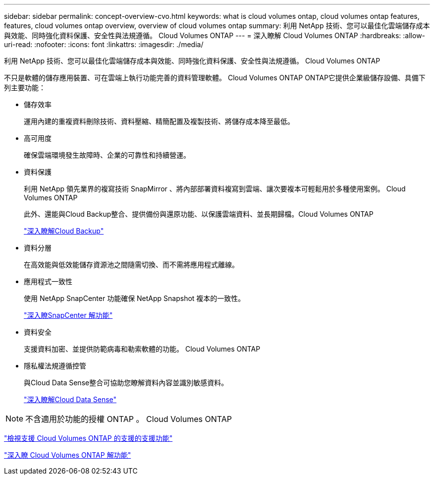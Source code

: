 ---
sidebar: sidebar 
permalink: concept-overview-cvo.html 
keywords: what is cloud volumes ontap, cloud volumes ontap features, features, cloud volumes ontap overview, overview of cloud volumes ontap 
summary: 利用 NetApp 技術、您可以最佳化雲端儲存成本與效能、同時強化資料保護、安全性與法規遵循。 Cloud Volumes ONTAP 
---
= 深入瞭解 Cloud Volumes ONTAP
:hardbreaks:
:allow-uri-read: 
:nofooter: 
:icons: font
:linkattrs: 
:imagesdir: ./media/


[role="lead"]
利用 NetApp 技術、您可以最佳化雲端儲存成本與效能、同時強化資料保護、安全性與法規遵循。 Cloud Volumes ONTAP

不只是軟體的儲存應用裝置、可在雲端上執行功能完善的資料管理軟體。 Cloud Volumes ONTAP ONTAP它提供企業級儲存設備、具備下列主要功能：

* 儲存效率
+
運用內建的重複資料刪除技術、資料壓縮、精簡配置及複製技術、將儲存成本降至最低。

* 高可用度
+
確保雲端環境發生故障時、企業的可靠性和持續營運。

* 資料保護
+
利用 NetApp 領先業界的複寫技術 SnapMirror 、將內部部署資料複寫到雲端、讓次要複本可輕鬆用於多種使用案例。 Cloud Volumes ONTAP

+
此外、還能與Cloud Backup整合、提供備份與還原功能、以保護雲端資料、並長期歸檔。Cloud Volumes ONTAP

+
https://docs.netapp.com/us-en/cloud-manager-backup-restore/concept-backup-to-cloud.html["深入瞭解Cloud Backup"^]

* 資料分層
+
在高效能與低效能儲存資源池之間隨需切換、而不需將應用程式離線。

* 應用程式一致性
+
使用 NetApp SnapCenter 功能確保 NetApp Snapshot 複本的一致性。

+
https://docs.netapp.com/us-en/snapcenter/concept/concept_snapcenter_overview.html["深入瞭SnapCenter 解功能"^]

* 資料安全
+
支援資料加密、並提供防範病毒和勒索軟體的功能。 Cloud Volumes ONTAP

* 隱私權法規遵循控管
+
與Cloud Data Sense整合可協助您瞭解資料內容並識別敏感資料。

+
https://docs.netapp.com/us-en/cloud-manager-data-sense/concept-cloud-compliance.html["深入瞭解Cloud Data Sense"^]




NOTE: 不含適用於功能的授權 ONTAP 。 Cloud Volumes ONTAP

https://docs.netapp.com/us-en/cloud-volumes-ontap-relnotes/index.html["檢視支援 Cloud Volumes ONTAP 的支援的支援功能"^]

https://cloud.netapp.com/ontap-cloud["深入瞭 Cloud Volumes ONTAP 解功能"^]

